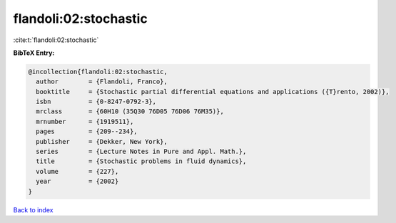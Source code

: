 flandoli:02:stochastic
======================

:cite:t:`flandoli:02:stochastic`

**BibTeX Entry:**

.. code-block:: bibtex

   @incollection{flandoli:02:stochastic,
     author        = {Flandoli, Franco},
     booktitle     = {Stochastic partial differential equations and applications ({T}rento, 2002)},
     isbn          = {0-8247-0792-3},
     mrclass       = {60H10 (35Q30 76D05 76D06 76M35)},
     mrnumber      = {1919511},
     pages         = {209--234},
     publisher     = {Dekker, New York},
     series        = {Lecture Notes in Pure and Appl. Math.},
     title         = {Stochastic problems in fluid dynamics},
     volume        = {227},
     year          = {2002}
   }

`Back to index <../By-Cite-Keys.html>`__
